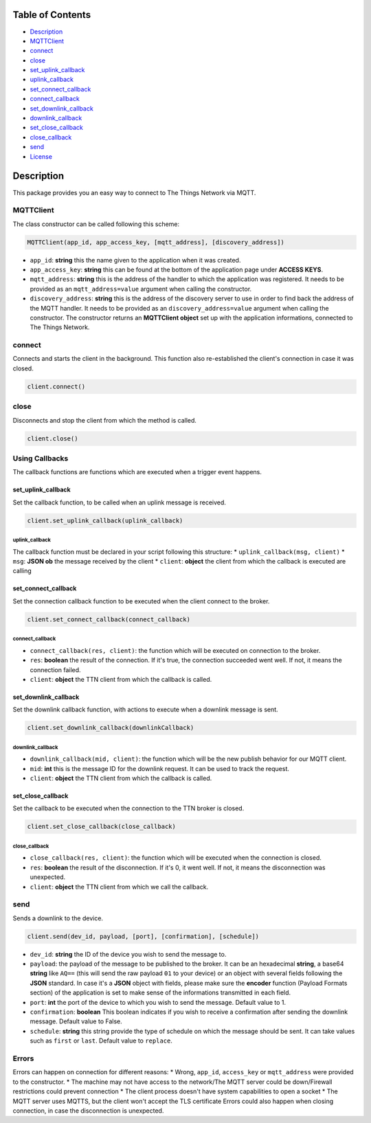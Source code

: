 Table of Contents
-----------------

-  `Description <#description>`__
-  `MQTTClient <#mqttclient>`__
-  `connect <#connect>`__
-  `close <#close>`__
-  `set\_uplink\_callback <#set_uplink_callback>`__
-  `uplink\_callback <#uplink_callback>`__
-  `set\_connect\_callback <#set_connect_callback>`__
-  `connect\_callback <#connect_callback>`__
-  `set\_downlink\_callback <#set_downlink_callback>`__
-  `downlink\_callback <#downlink_callback>`__
-  `set\_close\_callback <#set_close_callback>`__
-  `close\_callback <#close_callback>`__
-  `send <#send>`__
-  `License <#license>`__

Description
-----------

This package provides you an easy way to connect to The Things Network
via MQTT.

MQTTClient
~~~~~~~~~~

The class constructor can be called following this scheme:

.. code:: python

    MQTTClient(app_id, app_access_key, [mqtt_address], [discovery_address])

-  ``app_id``: **string** this the name given to the application when it
   was created. |Screenshot of the console with app section|
-  ``app_access_key``: **string** this can be found at the bottom of the
   application page under **ACCESS KEYS**. |Screenshot of the console
   with accesskey section|
-  ``mqtt_address``: **string** this is the address of the handler to
   which the application was registered. It needs to be provided as an
   ``mqtt_address=value`` argument when calling the constructor.
-  ``discovery_address``: **string** this is the address of the
   discovery server to use in order to find back the address of the MQTT
   handler. It needs to be provided as an ``discovery_address=value``
   argument when calling the constructor. The constructor returns an
   **MQTTClient object** set up with the application informations,
   connected to The Things Network.

connect
~~~~~~~

Connects and starts the client in the background. This function also
re-established the client's connection in case it was closed.

.. code:: python

    client.connect()

close
~~~~~

Disconnects and stop the client from which the method is called.

.. code:: python

    client.close()

Using Callbacks
~~~~~~~~~~~~~~~

The callback functions are functions which are executed when a trigger
event happens.

set\_uplink\_callback
^^^^^^^^^^^^^^^^^^^^^

Set the callback function, to be called when an uplink message is
received.

.. code:: python

    client.set_uplink_callback(uplink_callback)

uplink\_callback
''''''''''''''''

The callback function must be declared in your script following this
structure: \* ``uplink_callback(msg, client)`` \* ``msg``: **JSON ob**
the message received by the client \* ``client``: **object** the client
from which the callback is executed are calling

set\_connect\_callback
^^^^^^^^^^^^^^^^^^^^^^

Set the connection callback function to be executed when the client
connect to the broker.

.. code:: python

    client.set_connect_callback(connect_callback)

connect\_callback
'''''''''''''''''

-  ``connect_callback(res, client)``: the function which will be
   executed on connection to the broker.
-  ``res``: **boolean** the result of the connection. If it's true, the
   connection succeeded went well. If not, it means the connection
   failed.
-  ``client``: **object** the TTN client from which the callback is
   called.

set\_downlink\_callback
^^^^^^^^^^^^^^^^^^^^^^^

Set the downlink callback function, with actions to execute when a
downlink message is sent.

.. code:: python

    client.set_downlink_callback(downlinkCallback)

downlink\_callback
''''''''''''''''''

-  ``downlink_callback(mid, client)``: the function which will be the
   new publish behavior for our MQTT client.
-  ``mid``: **int** this is the message ID for the downlink request. It
   can be used to track the request.
-  ``client``: **object** the TTN client from which the callback is
   called.

set\_close\_callback
^^^^^^^^^^^^^^^^^^^^

Set the callback to be executed when the connection to the TTN broker is
closed.

.. code:: python

    client.set_close_callback(close_callback)

close\_callback
'''''''''''''''

-  ``close_callback(res, client)``: the function which will be executed
   when the connection is closed.
-  ``res``: **boolean** the result of the disconnection. If it's 0, it
   went well. If not, it means the disconnection was unexpected.
-  ``client``: **object** the TTN client from which we call the
   callback.

send
~~~~

Sends a downlink to the device.

.. code:: python

    client.send(dev_id, payload, [port], [confirmation], [schedule])

-  ``dev_id``: **string** the ID of the device you wish to send the
   message to.
-  ``payload``: the payload of the message to be published to the
   broker. It can be an hexadecimal **string**, a base64 **string** like
   ``AQ==`` (this will send the raw payload ``01`` to your device) or an
   object with several fields following the **JSON** standard. In case
   it's a **JSON** object with fields, please make sure the **encoder**
   function (Payload Formats section) of the application is set to make
   sense of the informations transmitted in each field. |Screenshot of
   an encoder function in the console|
-  ``port``: **int** the port of the device to which you wish to send
   the message. Default value to 1.
-  ``confirmation``: **boolean** This boolean indicates if you wish to
   receive a confirmation after sending the downlink message. Default
   value to False.
-  ``schedule``: **string** this string provide the type of schedule on
   which the message should be sent. It can take values such as
   ``first`` or ``last``. Default value to ``replace``.

Errors
~~~~~~

Errors can happen on connection for different reasons: \* Wrong,
``app_id``, ``access_key`` or ``mqtt_address`` were provided to the
constructor. \* The machine may not have access to the network/The MQTT
server could be down/Firewall restrictions could prevent connection \*
The client process doesn't have system capabilities to open a socket \*
The MQTT server uses MQTTS, but the client won't accept the TLS
certificate Errors could also happen when closing connection, in case
the disconnection is unexpected.

.. |Screenshot of the console with app section| image:: ./images/app-console.png?raw=true
.. |Screenshot of the console with accesskey section| image:: ./images/accesskey-console.png?raw=true
.. |Screenshot of an encoder function in the console| image:: ./images/encoder-function.png?raw=true

